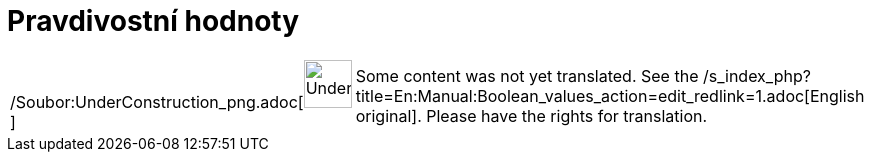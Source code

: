 = Pravdivostní hodnoty
:page-en: Boolean_values
ifdef::env-github[:imagesdir: /cs/modules/ROOT/assets/images]

[width="100%",cols="50%,50%",]
|===
a|
/Soubor:UnderConstruction_png.adoc[image:48px-UnderConstruction.png[UnderConstruction.png,width=48,height=48]]

|Some content was not yet translated. See the
/s_index_php?title=En:Manual:Boolean_values_action=edit_redlink=1.adoc[English original]. Please
//wiki.geogebra.org/s/cs/index.php?title=Manu%C3%A1l:Pravdivostn%C3%AD_hodnoty&action=edit[edit the manual page] if you
have the rights for translation.
|===
